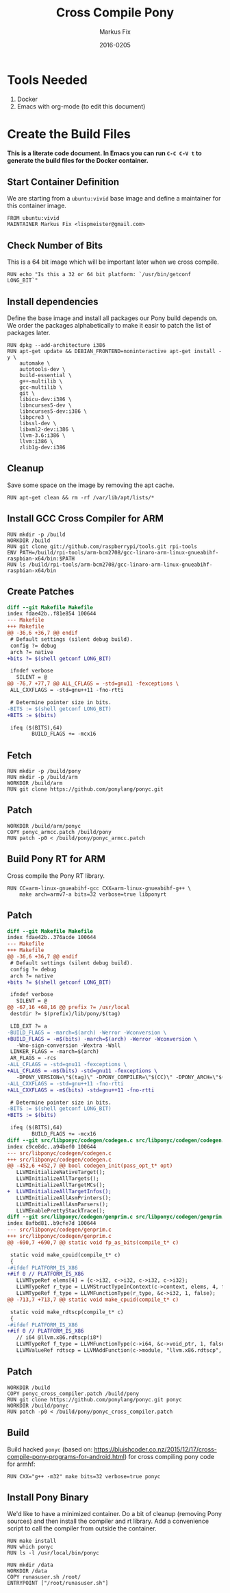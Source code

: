#+LaTeX_CLASS: sendence-com-article-2
#+TITLE: Cross Compile Pony
#+AUTHOR: Markus Fix
#+EMAIL: markus@sendence.com
#+DATE: 2016-0205
#+DESCRIPTION: How to create a cross compile Docker container for RPi code
#+KEYWORDS: Sendence, LBC, distributed, testing
#+LANGUAGE: english
#+STARTUP: overview
#+TAGS: PROJECT(p) HOME(h) OFFICE(o) PHONE(t) ERRANDS(e)
#+STARTUP: hidestars
#+LaTeX_CLASS_OPTIONS: [10pt,a4paper,captions=tableheading,headsepline,footsepline]
#+LateX_HEADER: \KOMAoptions{titlepage=true, abstract=true}
#+LaTeX_HEADER: \subtitle{Destructively Testing Distributed Systems Ideas Using a Pony}
#+LaTeX_HEADER: \usepackage{paralist}
#+LaTeX_HEADER: \usepackage{amssymb}
#+LaTeX_HEADER: \let\itemize\compactitem
#+LaTeX_HEADER: \let\description\compactdesc
#+LaTeX_HEADER: \let\enumerate\compactenum
#+LaTeX_CLASS_OPTIONS: [captions=tableheading]
#+LATEX: 
#+LATEX: \listoffigures


* Tools Needed
1. Docker
2. Emacs with org-mode (to edit this document)

* Create the Build Files
*This is a literate code document. In Emacs you can run =C-C C-V t= to
generate the build files for the Docker container.*

** Start Container Definition
We are starting from a =ubuntu:vivid= base image and define a
maintainer for this container image. 
#+BEGIN_SRC docker :tangle Dockerfile :padline yes
FROM ubuntu:vivid
MAINTAINER Markus Fix <lispmeister@gmail.com>
#+END_SRC

** Check Number of Bits
This is a 64 bit image which will be important later when we cross
compile.
#+BEGIN_SRC docker :tangle Dockerfile :padline yes
RUN echo "Is this a 32 or 64 bit platform: `/usr/bin/getconf LONG_BIT`"
#+END_SRC

** Install dependencies
Define the base image and install all packages our Pony build depends
on. We order the packages alphabetically to make it easir to patch the
list of packages later.
#+BEGIN_SRC docker :tangle Dockerfile :padline yes
RUN dpkg --add-architecture i386
RUN apt-get update && DEBIAN_FRONTEND=noninteractive apt-get install -y \
    automake \
    autotools-dev \
    build-essential \
    g++-multilib \
    gcc-multilib \
    git \
    libicu-dev:i386 \
    libncurses5-dev \
    libncurses5-dev:i386 \
    libpcre3 \
    libssl-dev \
    libxml2-dev:i386 \
    llvm-3.6:i386 \
    llvm:i386 \
    zlib1g-dev:i386 
#+END_SRC

** Cleanup
Save some space on the image by removing the apt cache.
#+BEGIN_SRC docker :tangle Dockerfile :padline yes
RUN apt-get clean && rm -rf /var/lib/apt/lists/*
#+END_SRC

** Install GCC Cross Compiler for ARM
#+BEGIN_SRC docker :tangle Dockerfile :padline yes
RUN mkdir -p /build
WORKDIR /build
RUN git clone git://github.com/raspberrypi/tools.git rpi-tools
ENV PATH=/build/rpi-tools/arm-bcm2708/gcc-linaro-arm-linux-gnueabihf-raspbian-x64/bin:$PATH
RUN ls /build/rpi-tools/arm-bcm2708/gcc-linaro-arm-linux-gnueabihf-raspbian-x64/bin
#+END_SRC

** Create Patches
#+BEGIN_SRC diff :tangle ponyc_armcc.patch :podline no
diff --git Makefile Makefile
index fdae42b..f81e854 100644
--- Makefile
+++ Makefile
@@ -36,6 +36,7 @@ endif
 # Default settings (silent debug build).
 config ?= debug
 arch ?= native
+bits ?= $(shell getconf LONG_BIT)

 ifndef verbose
   SILENT = @
@@ -76,7 +77,7 @@ ALL_CFLAGS = -std=gnu11 -fexceptions \
 ALL_CXXFLAGS = -std=gnu++11 -fno-rtti

 # Determine pointer size in bits.
-BITS := $(shell getconf LONG_BIT)
+BITS := $(bits)

 ifeq ($(BITS),64)
        BUILD_FLAGS += -mcx16
#+END_SRC

** Fetch
#+BEGIN_SRC docker :tangle Dockerfile :padline yes
RUN mkdir -p /build/pony
RUN mkdir -p /build/arm
WORKDIR /build/arm
RUN git clone https://github.com/ponylang/ponyc.git
#+END_SRC


** Patch
#+BEGIN_SRC docker :tangle Dockerfile :padline yes
WORKDIR /build/arm/ponyc
COPY ponyc_armcc.patch /build/pony
RUN patch -p0 < /build/pony/ponyc_armcc.patch
#+END_SRC


** Build Pony RT for ARM
Cross compile the Pony RT library.
#+BEGIN_SRC docker :tangle Dockerfile :padline yes
RUN CC=arm-linux-gnueabihf-gcc CXX=arm-linux-gnueabihf-g++ \
    make arch=armv7-a bits=32 verbose=true libponyrt
#+END_SRC



** Patch
#+BEGIN_SRC diff :tangle ponyc_cross_compiler.patch :podline no
diff --git Makefile Makefile
index fdae42b..376acde 100644
--- Makefile
+++ Makefile
@@ -36,6 +36,7 @@ endif
 # Default settings (silent debug build).
 config ?= debug
 arch ?= native
+bits ?= $(shell getconf LONG_BIT)
 
 ifndef verbose
   SILENT = @
@@ -67,16 +68,16 @@ prefix ?= /usr/local
 destdir ?= $(prefix)/lib/pony/$(tag)
 
 LIB_EXT ?= a
-BUILD_FLAGS = -march=$(arch) -Werror -Wconversion \
+BUILD_FLAGS = -m$(bits) -march=$(arch) -Werror -Wconversion \
   -Wno-sign-conversion -Wextra -Wall
 LINKER_FLAGS = -march=$(arch)
 AR_FLAGS = -rcs
-ALL_CFLAGS = -std=gnu11 -fexceptions \
+ALL_CFLAGS = -m$(bits) -std=gnu11 -fexceptions \
   -DPONY_VERSION=\"$(tag)\" -DPONY_COMPILER=\"$(CC)\" -DPONY_ARCH=\"$(arch)\"
-ALL_CXXFLAGS = -std=gnu++11 -fno-rtti
+ALL_CXXFLAGS = -m$(bits) -std=gnu++11 -fno-rtti
 
 # Determine pointer size in bits.
-BITS := $(shell getconf LONG_BIT)
+BITS := $(bits)
 
 ifeq ($(BITS),64)
        BUILD_FLAGS += -mcx16
diff --git src/libponyc/codegen/codegen.c src/libponyc/codegen/codegen.c
index c9ce8dc..a94bef0 100644
--- src/libponyc/codegen/codegen.c
+++ src/libponyc/codegen/codegen.c
@@ -452,6 +452,7 @@ bool codegen_init(pass_opt_t* opt)
   LLVMInitializeNativeTarget();
   LLVMInitializeAllTargets();
   LLVMInitializeAllTargetMCs();
+  LLVMInitializeAllTargetInfos();
   LLVMInitializeAllAsmPrinters();
   LLVMInitializeAllAsmParsers();
   LLVMEnablePrettyStackTrace();
diff --git src/libponyc/codegen/genprim.c src/libponyc/codegen/genprim.c
index 8afbd81..b9cfe7d 100644
--- src/libponyc/codegen/genprim.c
+++ src/libponyc/codegen/genprim.c
@@ -690,7 +690,7 @@ static void fp_as_bits(compile_t* c)
 
 static void make_cpuid(compile_t* c)
 {
-#ifdef PLATFORM_IS_X86
+#if 0 // PLATFORM_IS_X86
   LLVMTypeRef elems[4] = {c->i32, c->i32, c->i32, c->i32};
   LLVMTypeRef r_type = LLVMStructTypeInContext(c->context, elems, 4, false);
   LLVMTypeRef f_type = LLVMFunctionType(r_type, &c->i32, 1, false);
@@ -713,7 +713,7 @@ static void make_cpuid(compile_t* c)
 
 static void make_rdtscp(compile_t* c)
 {
-#ifdef PLATFORM_IS_X86
+#if 0 // PLATFORM_IS_X86
   // i64 @llvm.x86.rdtscp(i8*)
   LLVMTypeRef f_type = LLVMFunctionType(c->i64, &c->void_ptr, 1, false);
   LLVMValueRef rdtscp = LLVMAddFunction(c->module, "llvm.x86.rdtscp", f_type);
#+END_SRC

** Patch
#+BEGIN_SRC docker :tangle Dockerfile :padline yes
WORKDIR /build
COPY ponyc_cross_compiler.patch /build/pony
RUN git clone https://github.com/ponylang/ponyc.git ponyc
WORKDIR /build/ponyc
RUN patch -p0 < /build/pony/ponyc_cross_compiler.patch
#+END_SRC

** Build
Build hacked =ponyc= (based on:
https://bluishcoder.co.nz/2015/12/17/cross-compile-pony-programs-for-android.html)
for cross compiling pony code for armhf:
#+BEGIN_SRC docker :tangle Dockerfile :padline yes
RUN CXX="g++ -m32" make bits=32 verbose=true ponyc
#+END_SRC

** Install Pony Binary
We'd like to have a minimized container. Do a bit of cleanup (removing
Pony sources) and then install the compiler and rt library. Add a
convenience script to call the compiler from outside the container.

#+BEGIN_SRC docker :tangle Dockerfile :padline yes
RUN make install
RUN which ponyc
RUN ls -l /usr/local/bin/ponyc

RUN mkdir /data
WORKDIR /data
COPY runasuser.sh /root/ 
ENTRYPOINT ["/root/runasuser.sh"]
#+END_SRC







